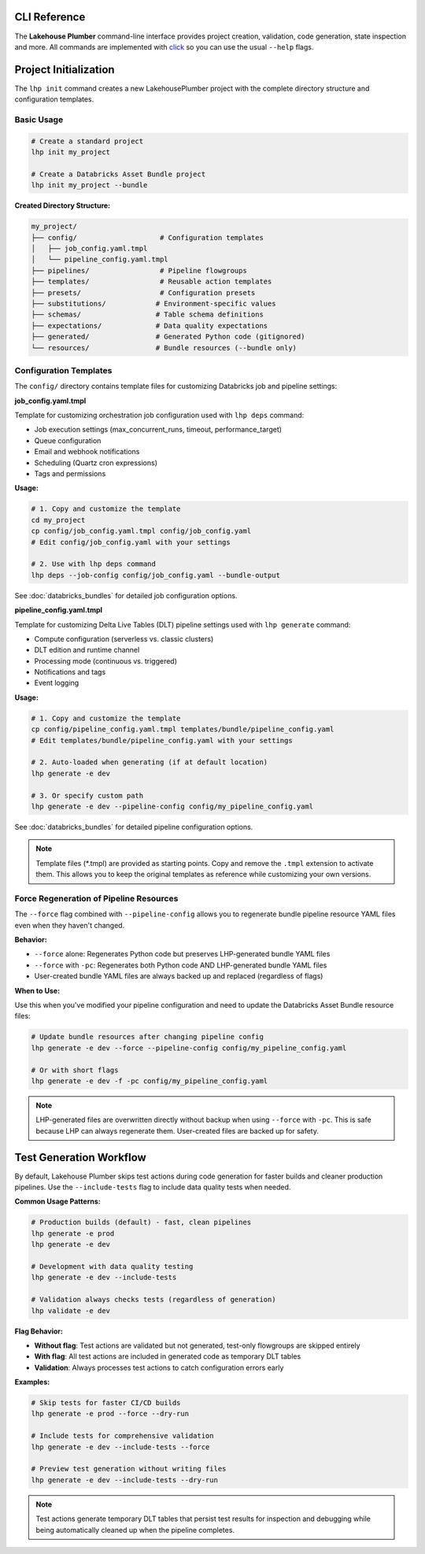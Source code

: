 CLI Reference
=============

The **Lakehouse Plumber** command-line interface provides project creation,
validation, code generation, state inspection and more.  All commands are
implemented with `click <https://click.palletsprojects.com>`_ so you can use the
usual ``--help`` flags.

.. click:: lhp.cli.main:cli
   :prog: lhp
   :nested: full

.. seealso::

   For detailed information about dependency analysis and orchestration job generation, see :doc:`databricks_bundles`.

Project Initialization
======================

The ``lhp init`` command creates a new LakehousePlumber project with the complete directory structure and configuration templates.

Basic Usage
-----------

.. code-block:: bash

   # Create a standard project
   lhp init my_project

   # Create a Databricks Asset Bundle project
   lhp init my_project --bundle

**Created Directory Structure:**

.. code-block:: text

   my_project/
   ├── config/                    # Configuration templates
   │   ├── job_config.yaml.tmpl
   │   └── pipeline_config.yaml.tmpl
   ├── pipelines/                 # Pipeline flowgroups
   ├── templates/                 # Reusable action templates
   ├── presets/                   # Configuration presets
   ├── substitutions/            # Environment-specific values
   ├── schemas/                  # Table schema definitions
   ├── expectations/             # Data quality expectations
   ├── generated/                # Generated Python code (gitignored)
   └── resources/                # Bundle resources (--bundle only)

Configuration Templates
-----------------------

The ``config/`` directory contains template files for customizing Databricks job and pipeline settings:

**job_config.yaml.tmpl**

Template for customizing orchestration job configuration used with ``lhp deps`` command:

- Job execution settings (max_concurrent_runs, timeout, performance_target)
- Queue configuration
- Email and webhook notifications
- Scheduling (Quartz cron expressions)
- Tags and permissions

**Usage:**

.. code-block:: bash

   # 1. Copy and customize the template
   cd my_project
   cp config/job_config.yaml.tmpl config/job_config.yaml
   # Edit config/job_config.yaml with your settings

   # 2. Use with lhp deps command
   lhp deps --job-config config/job_config.yaml --bundle-output

See :doc:`databricks_bundles` for detailed job configuration options.

**pipeline_config.yaml.tmpl**

Template for customizing Delta Live Tables (DLT) pipeline settings used with ``lhp generate`` command:

- Compute configuration (serverless vs. classic clusters)
- DLT edition and runtime channel
- Processing mode (continuous vs. triggered)
- Notifications and tags
- Event logging

**Usage:**

.. code-block:: bash

   # 1. Copy and customize the template
   cp config/pipeline_config.yaml.tmpl templates/bundle/pipeline_config.yaml
   # Edit templates/bundle/pipeline_config.yaml with your settings

   # 2. Auto-loaded when generating (if at default location)
   lhp generate -e dev

   # 3. Or specify custom path
   lhp generate -e dev --pipeline-config config/my_pipeline_config.yaml

See :doc:`databricks_bundles` for detailed pipeline configuration options.

.. note::
   Template files (\*.tmpl) are provided as starting points. Copy and remove the
   ``.tmpl`` extension to activate them. This allows you to keep the original
   templates as reference while customizing your own versions.

Force Regeneration of Pipeline Resources
-----------------------------------------

The ``--force`` flag combined with ``--pipeline-config`` allows you to regenerate bundle pipeline resource YAML files even when they haven't changed.

**Behavior:**

- ``--force`` alone: Regenerates Python code but preserves LHP-generated bundle YAML files
- ``--force`` with ``-pc``: Regenerates both Python code AND LHP-generated bundle YAML files
- User-created bundle YAML files are always backed up and replaced (regardless of flags)

**When to Use:**

Use this when you've modified your pipeline configuration and need to update the Databricks Asset Bundle resource files:

.. code-block:: bash

   # Update bundle resources after changing pipeline config
   lhp generate -e dev --force --pipeline-config config/my_pipeline_config.yaml

   # Or with short flags
   lhp generate -e dev -f -pc config/my_pipeline_config.yaml

.. note::
   LHP-generated files are overwritten directly without backup when using ``--force`` with ``-pc``. 
   This is safe because LHP can always regenerate them. User-created files are backed up for safety.

Test Generation Workflow
========================

By default, Lakehouse Plumber skips test actions during code generation for faster builds and cleaner production pipelines. Use the ``--include-tests`` flag to include data quality tests when needed.

**Common Usage Patterns:**

.. code-block:: bash

   # Production builds (default) - fast, clean pipelines
   lhp generate -e prod
   lhp generate -e dev

   # Development with data quality testing
   lhp generate -e dev --include-tests

   # Validation always checks tests (regardless of generation)
   lhp validate -e dev

**Flag Behavior:**

- **Without flag**: Test actions are validated but not generated, test-only flowgroups are skipped entirely
- **With flag**: All test actions are included in generated code as temporary DLT tables
- **Validation**: Always processes test actions to catch configuration errors early

**Examples:**

.. code-block:: bash

   # Skip tests for faster CI/CD builds
   lhp generate -e prod --force --dry-run

   # Include tests for comprehensive validation
   lhp generate -e dev --include-tests --force

   # Preview test generation without writing files
   lhp generate -e dev --include-tests --dry-run

.. note::
   Test actions generate temporary DLT tables that persist test results for inspection and debugging while being automatically cleaned up when the pipeline completes.